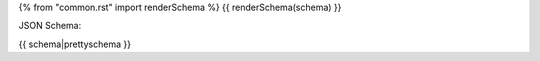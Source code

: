 {% from "common.rst" import renderSchema %}
{{ renderSchema(schema) }}


JSON Schema:

.. code-block:: javascript

{{ schema|prettyschema }}